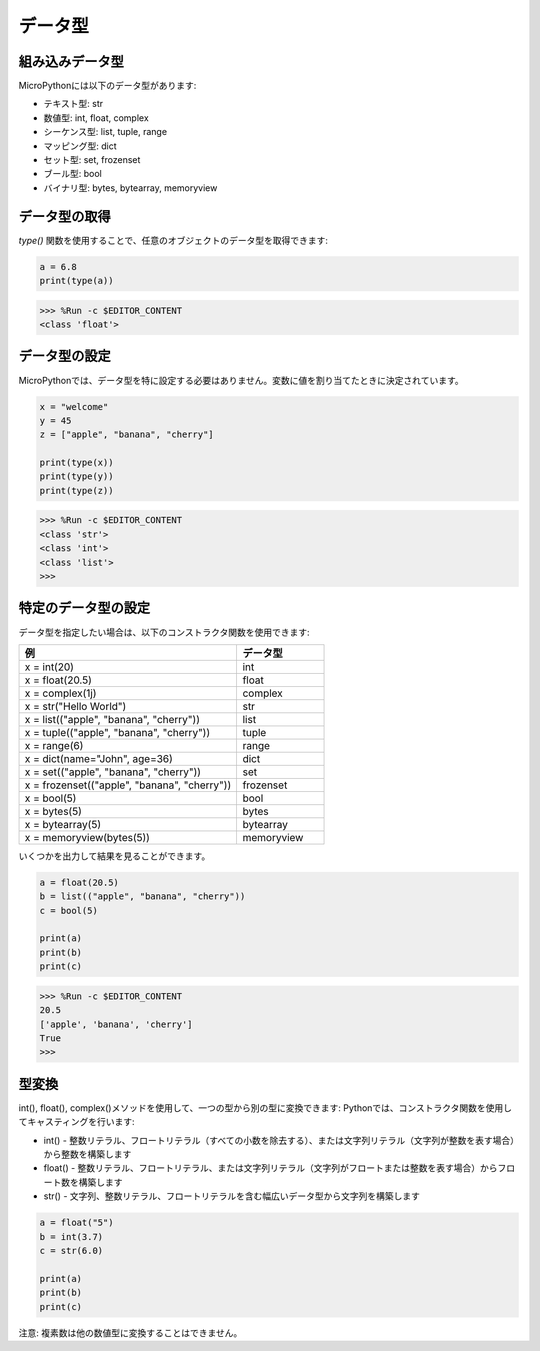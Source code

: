 データ型
===========

組み込みデータ型
---------------------
MicroPythonには以下のデータ型があります:

* テキスト型: str
* 数値型: int, float, complex
* シーケンス型: list, tuple, range
* マッピング型: dict
* セット型: set, frozenset
* ブール型: bool
* バイナリ型: bytes, bytearray, memoryview

データ型の取得
-----------------------------
`type()` 関数を使用することで、任意のオブジェクトのデータ型を取得できます:

.. code-block:: python

    a = 6.8
    print(type(a))

>>> %Run -c $EDITOR_CONTENT
<class 'float'>

データ型の設定
----------------------
MicroPythonでは、データ型を特に設定する必要はありません。変数に値を割り当てたときに決定されています。

.. code-block:: python

    x = "welcome"
    y = 45
    z = ["apple", "banana", "cherry"]

    print(type(x))
    print(type(y))
    print(type(z))

>>> %Run -c $EDITOR_CONTENT
<class 'str'>
<class 'int'>
<class 'list'>
>>> 

特定のデータ型の設定
----------------------------------

データ型を指定したい場合は、以下のコンストラクタ関数を使用できます:

.. list-table:: 
    :widths: 25 10
    :header-rows: 1

    *   - 例
        - データ型
    *   - x = int(20)
        - int
    *   - x = float(20.5)
        - float
    *   - x = complex(1j)
        - complex
    *   - x = str("Hello World")
        - str
    *   - x = list(("apple", "banana", "cherry"))
        - list
    *   - x = tuple(("apple", "banana", "cherry"))
        - tuple
    *   - x = range(6)
        - range
    *   - x = dict(name="John", age=36)
        - dict
    *   - x = set(("apple", "banana", "cherry"))
        - set
    *   - x = frozenset(("apple", "banana", "cherry"))
        - frozenset
    *   - x = bool(5)
        - bool
    *   - x = bytes(5)
        - bytes
    *   - x = bytearray(5)
        - bytearray
    *   - x = memoryview(bytes(5))
        - memoryview

いくつかを出力して結果を見ることができます。

.. code-block:: python

    a = float(20.5)
    b = list(("apple", "banana", "cherry"))
    c = bool(5)

    print(a)
    print(b)
    print(c)

>>> %Run -c $EDITOR_CONTENT
20.5
['apple', 'banana', 'cherry']
True
>>> 

型変換
----------------
int(), float(), complex()メソッドを使用して、一つの型から別の型に変換できます:
Pythonでは、コンストラクタ関数を使用してキャスティングを行います:

* int() - 整数リテラル、フロートリテラル（すべての小数を除去する）、または文字列リテラル（文字列が整数を表す場合）から整数を構築します
* float() - 整数リテラル、フロートリテラル、または文字列リテラル（文字列がフロートまたは整数を表す場合）からフロート数を構築します
* str() - 文字列、整数リテラル、フロートリテラルを含む幅広いデータ型から文字列を構築します

.. code-block:: python

    a = float("5")
    b = int(3.7)
    c = str(6.0)

    print(a)
    print(b)
    print(c)

注意: 複素数は他の数値型に変換することはできません。
